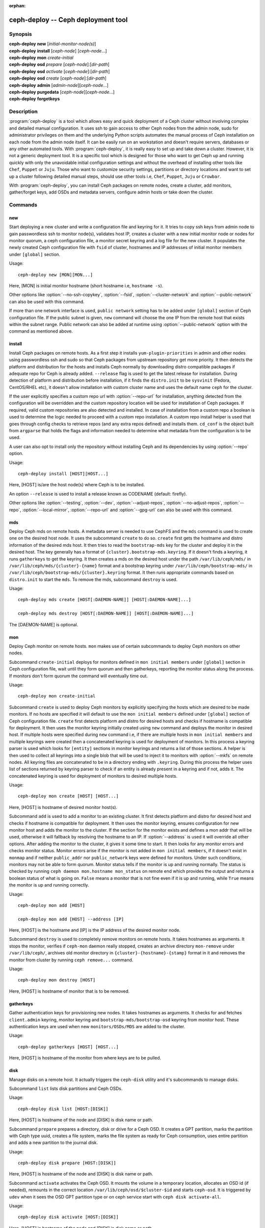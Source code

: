 :orphan:

=====================================
 ceph-deploy -- Ceph deployment tool
=====================================

.. program:: ceph-deploy

Synopsis
========

| **ceph-deploy** **new** [*initial-monitor-node(s)*]

| **ceph-deploy** **install** [*ceph-node*] [*ceph-node*...]

| **ceph-deploy** **mon** *create-initial*

| **ceph-deploy** **osd** *prepare* [*ceph-node*]:[*dir-path*]

| **ceph-deploy** **osd** *activate* [*ceph-node*]:[*dir-path*]

| **ceph-deploy** **osd** *create* [*ceph-node*]:[*dir-path*]

| **ceph-deploy** **admin** [*admin-node*][*ceph-node*...]

| **ceph-deploy** **purgedata** [*ceph-node*][*ceph-node*...]

| **ceph-deploy** **forgetkeys**

Description
===========

:program:`ceph-deploy` is a tool which allows easy and quick deployment of a
Ceph cluster without involving complex and detailed manual configuration. It
uses ssh to gain access to other Ceph nodes from the admin node, sudo for
administrator privileges on them and the underlying Python scripts automates
the manual process of Ceph installation on each node from the admin node itself.
It can be easily run on an workstation and doesn't require servers, databases or
any other automated tools. With :program:`ceph-deploy`, it is really easy to set
up and take down a cluster. However, it is not a generic deployment tool. It is
a specific tool which is designed for those who want to get Ceph up and running
quickly with only the unavoidable initial configuration settings and without the
overhead of installing other tools like ``Chef``, ``Puppet`` or ``Juju``. Those
who want to customize security settings, partitions or directory locations and
want to set up a cluster following detailed manual steps, should use other tools
i.e, ``Chef``, ``Puppet``, ``Juju`` or ``Crowbar``.

With :program:`ceph-deploy`, you can install Ceph packages on remote nodes,
create a cluster, add monitors, gather/forget keys, add OSDs and metadata
servers, configure admin hosts or take down the cluster.

Commands
========

new
---

Start deploying a new cluster and write a configuration file and keyring for it.
It tries to copy ssh keys from admin node to gain passwordless ssh to monitor
node(s), validates host IP, creates a cluster with a new initial monitor node or
nodes for monitor quorum, a ceph configuration file, a monitor secret keyring and
a log file for the new cluster. It populates the newly created Ceph configuration
file with ``fsid`` of cluster, hostnames and IP addresses of initial monitor
members under ``[global]`` section.

Usage::

	ceph-deploy new [MON][MON...]

Here, [MON] is initial monitor hostname (short hostname i.e, ``hostname -s``).

Other options like :option:`--no-ssh-copykey`, :option:`--fsid`,
:option:`--cluster-network` and :option:`--public-network` can also be used with
this command.

If more than one network interface is used, ``public network`` setting has to be
added under ``[global]`` section of Ceph configuration file. If the public subnet
is given, ``new`` command will choose the one IP from the remote host that exists
within the subnet range. Public network can also be added at runtime using
:option:`--public-network` option with the command as mentioned above.


install
-------

Install Ceph packages on remote hosts. As a first step it installs
``yum-plugin-priorities`` in admin and other nodes using passwordless ssh and sudo
so that Ceph packages from upstream repository get more priority. It then detects
the platform and distribution for the hosts and installs Ceph normally by
downloading distro compatible packages if adequate repo for Ceph is already added.
``--release`` flag is used to get the latest release for installation. During
detection of platform and distribution before installation, if it finds the
``distro.init`` to be ``sysvinit`` (Fedora, CentOS/RHEL etc), it doesn't allow
installation with custom cluster name and uses the default name ``ceph`` for the
cluster.

If the user explicitly specifies a custom repo url with :option:`--repo-url` for
installation, anything detected from the configuration will be overridden and
the custom repository location will be used for installation of Ceph packages.
If required, valid custom repositories are also detected and installed. In case
of installation from a custom repo a boolean is used to determine the logic
needed to proceed with a custom repo installation. A custom repo install helper
is used that goes through config checks to retrieve repos (and any extra repos
defined) and installs them. ``cd_conf`` is the object built from ``argparse``
that holds the flags and information needed to determine what metadata from the
configuration is to be used.

A user can also opt to install only the repository without installing Ceph and
its dependencies by using :option:`--repo` option.

Usage::

	ceph-deploy install [HOST][HOST...]

Here, [HOST] is/are the host node(s) where Ceph is to be installed.

An option ``--release`` is used to install a release known as CODENAME
(default: firefly).

Other options like :option:`--testing`, :option:`--dev`, :option:`--adjust-repos`,
:option:`--no-adjust-repos`, :option:`--repo`, :option:`--local-mirror`,
:option:`--repo-url` and :option:`--gpg-url` can also be used with this command.


mds
---

Deploy Ceph mds on remote hosts. A metadata server is needed to use CephFS and
the ``mds`` command is used to create one on the desired host node. It uses the
subcommand ``create`` to do so. ``create`` first gets the hostname and distro
information of the desired mds host. It then tries to read the ``bootstrap-mds``
key for the cluster and deploy it in the desired host. The key generally has a
format of ``{cluster}.bootstrap-mds.keyring``. If it doesn't finds a keyring,
it runs ``gatherkeys`` to get the keyring. It then creates a mds on the desired
host under the path ``/var/lib/ceph/mds/`` in ``/var/lib/ceph/mds/{cluster}-{name}``
format and a bootstrap keyring under ``/var/lib/ceph/bootstrap-mds/`` in
``/var/lib/ceph/bootstrap-mds/{cluster}.keyring`` format. It then runs appropriate
commands based on ``distro.init`` to start the ``mds``. To remove the mds,
subcommand ``destroy`` is used.

Usage::

	ceph-deploy mds create [HOST[:DAEMON-NAME]] [HOST[:DAEMON-NAME]...]

	ceph-deploy mds destroy [HOST[:DAEMON-NAME]] [HOST[:DAEMON-NAME]...]

The [DAEMON-NAME] is optional.


mon
---

Deploy Ceph monitor on remote hosts. ``mon`` makes use of certain subcommands
to deploy Ceph monitors on other nodes.

Subcommand ``create-initial`` deploys for monitors defined in
``mon initial members`` under ``[global]`` section in Ceph configuration file,
wait until they form quorum and then gatherkeys, reporting the monitor status
along the process. If monitors don't form quorum the command will eventually
time out.

Usage::

	ceph-deploy mon create-initial

Subcommand ``create`` is used to deploy Ceph monitors by explicitly specifying
the hosts which are desired to be made monitors. If no hosts are specified it
will default to use the ``mon initial members`` defined under ``[global]``
section of Ceph configuration file. ``create`` first detects platform and distro
for desired hosts and checks if hostname is compatible for deployment. It then
uses the monitor keyring initially created using ``new`` command and deploys the
monitor in desired host. If multiple hosts were specified during ``new`` command
i.e, if there are multiple hosts in ``mon initial members`` and multiple keyrings
were created then a concatenated keyring is used for deployment of monitors. In
this process a keyring parser is used which looks for ``[entity]`` sections in
monitor keyrings and returns a list of those sections. A helper is then used to
collect all keyrings into a single blob that will be used to inject it to monitors
with :option:`--mkfs` on remote nodes. All keyring files are concatenated to be
in a directory ending with ``.keyring``. During this process the helper uses list
of sections returned by keyring parser to check if an entity is already present
in a keyring and if not, adds it. The concatenated keyring is used for deployment
of monitors to desired multiple hosts.

Usage::

	ceph-deploy mon create [HOST] [HOST...]

Here, [HOST] is hostname of desired monitor host(s).

Subcommand ``add`` is used to add a monitor to an existing cluster. It first
detects platform and distro for desired host and checks if hostname is compatible
for deployment. It then uses the monitor keyring, ensures configuration for new
monitor host and adds the monitor to the cluster. If the section for the monitor
exists and defines a mon addr that will be used, otherwise it will fallback by
resolving the hostname to an IP. If :option:`--address` is used it will override
all other options. After adding the monitor to the cluster, it gives it some time
to start. It then looks for any monitor errors and checks monitor status. Monitor
errors arise if the monitor is not added in ``mon initial members``, if it doesn't
exist in ``monmap`` and if neither ``public_addr`` nor ``public_network`` keys
were defined for monitors. Under such conditions, monitors may not be able to
form quorum. Monitor status tells if the monitor is up and running normally. The
status is checked by running ``ceph daemon mon.hostname mon_status`` on remote
end which provides the output and returns a boolean status of what is going on.
``False`` means a monitor that is not fine even if it is up and running, while
``True`` means the monitor is up and running correctly.

Usage::

	ceph-deploy mon add [HOST]

	ceph-deploy mon add [HOST] --address [IP]

Here, [HOST] is the hostname and [IP] is the IP address of the desired monitor
node.

Subcommand ``destroy`` is used to completely remove monitors on remote hosts.
It takes hostnames as arguments. It stops the monitor, verifies if ``ceph-mon``
daemon really stopped, creates an archive directory ``mon-remove`` under
``/var/lib/ceph/``, archives old monitor directory in
``{cluster}-{hostname}-{stamp}`` format in it and removes the monitor from
cluster by running ``ceph remove...`` command.

Usage::

	ceph-deploy mon destroy [HOST]

Here, [HOST] is hostname of monitor that is to be removed.


gatherkeys
----------

Gather authentication keys for provisioning new nodes. It takes hostnames as
arguments. It checks for and fetches ``client.admin`` keyring, monitor keyring
and ``bootstrap-mds/bootstrap-osd`` keyring from monitor host. These
authentication keys are used when new ``monitors/OSDs/MDS`` are added to the
cluster.

Usage::

	ceph-deploy gatherkeys [HOST] [HOST...]

Here, [HOST] is hostname of the monitor from where keys are to be pulled.


disk
----

Manage disks on a remote host. It actually triggers the ``ceph-disk`` utility
and it's subcommands to manage disks.

Subcommand ``list`` lists disk partitions and Ceph OSDs.

Usage::

	ceph-deploy disk list [HOST:[DISK]]

Here, [HOST] is hostname of the node and [DISK] is disk name or path.

Subcommand ``prepare`` prepares a directory, disk or drive for a Ceph OSD. It
creates a GPT partition, marks the partition with Ceph type uuid, creates a
file system, marks the file system as ready for Ceph consumption, uses entire
partition and adds a new partition to the journal disk.

Usage::

	ceph-deploy disk prepare [HOST:[DISK]]

Here, [HOST] is hostname of the node and [DISK] is disk name or path.

Subcommand ``activate`` activates the Ceph OSD. It mounts the volume in a
temporary location, allocates an OSD id (if needed), remounts in the correct
location ``/var/lib/ceph/osd/$cluster-$id`` and starts ``ceph-osd``. It is
triggered by ``udev`` when it sees the OSD GPT partition type or on ceph service
start with ``ceph disk activate-all``.

Usage::

	ceph-deploy disk activate [HOST:[DISK]]

Here, [HOST] is hostname of the node and [DISK] is disk name or path.

Subcommand ``zap`` zaps/erases/destroys a device's partition table and contents.
It actually uses ``sgdisk`` and it's option ``--zap-all`` to destroy both GPT and
MBR data structures so that the disk becomes suitable for repartitioning.
``sgdisk`` then uses ``--mbrtogpt`` to convert the MBR or BSD disklabel disk to a
GPT disk. The ``prepare`` subcommand can now be executed which will create a new
GPT partition.

Usage::

	ceph-deploy disk zap [HOST:[DISK]]

Here, [HOST] is hostname of the node and [DISK] is disk name or path.


osd
---

Manage OSDs by preparing data disk on remote host. ``osd`` makes use of certain
subcommands for managing OSDs.

Subcommand ``prepare`` prepares a directory, disk or drive for a Ceph OSD. It
first checks against multiple OSDs getting created and warns about the
possibility of more than the recommended which would cause issues with max
allowed PIDs in a system. It then reads the bootstrap-osd key for the cluster or
writes the bootstrap key if not found. It then uses :program:`ceph-disk`
utility's ``prepare`` subcommand to prepare the disk, journal and deploy the OSD
on the desired host. Once prepared, it gives some time to the OSD to settle and
checks for any possible errors and if found, reports to the user.

Usage::

	ceph-deploy osd prepare HOST:DISK[:JOURNAL] [HOST:DISK[:JOURNAL]...]

Subcommand ``activate`` activates the OSD prepared using ``prepare`` subcommand.
It actually uses :program:`ceph-disk` utility's ``activate`` subcommand with
appropriate init type based on distro to activate the OSD. Once activated, it
gives some time to the OSD to start and checks for any possible errors and if
found, reports to the user. It checks the status of the prepared OSD, checks the
OSD tree and makes sure the OSDs are up and in.

Usage::

	ceph-deploy osd activate HOST:DISK[:JOURNAL] [HOST:DISK[:JOURNAL]...]

Subcommand ``create`` uses ``prepare`` and ``activate`` subcommands to create an
OSD.

Usage::

	ceph-deploy osd create HOST:DISK[:JOURNAL] [HOST:DISK[:JOURNAL]...]

Subcommand ``list`` lists disk partitions, Ceph OSDs and prints OSD metadata.
It gets the osd tree from a monitor host, uses the ``ceph-disk-list`` output
and gets the mount point by matching the line where the partition mentions
the OSD name, reads metadata from files, checks if a journal path exists,
if the OSD is in a OSD tree and prints the OSD metadata.

Usage::

	ceph-deploy osd list HOST:DISK[:JOURNAL] [HOST:DISK[:JOURNAL]...]


admin
-----

Push configuration and ``client.admin`` key to a remote host. It takes
the ``{cluster}.client.admin.keyring`` from admin node and writes it under
``/etc/ceph`` directory of desired node.

Usage::

	ceph-deploy admin [HOST] [HOST...]

Here, [HOST] is desired host to be configured for Ceph administration.


config
------

Push/pull configuration file to/from a remote host. It uses ``push`` subcommand
to takes the configuration file from admin host and write it to remote host under
``/etc/ceph`` directory. It uses ``pull`` subcommand to do the opposite i.e, pull
the configuration file under ``/etc/ceph`` directory of remote host to admin node.

Usage::

	ceph-deploy push [HOST] [HOST...]

	ceph-deploy pull [HOST] [HOST...]

Here, [HOST] is the hostname of the node where config file will be pushed to or
pulled from.


uninstall
---------

Remove Ceph packages from remote hosts. It detects the platform and distro of
selected host and uninstalls Ceph packages from it. However, some dependencies
like ``librbd1`` and ``librados2`` will not be removed because they can cause
issues with ``qemu-kvm``.

Usage::

	ceph-deploy uninstall [HOST] [HOST...]

Here, [HOST] is hostname of the node from where Ceph will be uninstalled.


purge
-----

Remove Ceph packages from remote hosts and purge all data. It detects the
platform and distro of selected host, uninstalls Ceph packages and purges all
data. However, some dependencies like ``librbd1`` and ``librados2`` will not be
removed because they can cause issues with ``qemu-kvm``.

Usage::

	ceph-deploy purge [HOST] [HOST...]

Here, [HOST] is hostname of the node from where Ceph will be purged.


purgedata
---------

Purge (delete, destroy, discard, shred) any Ceph data from ``/var/lib/ceph``.
Once it detects the platform and distro of desired host, it first checks if Ceph
is still installed on the selected host and if installed, it won't purge data
from it. If Ceph is already uninstalled from the host, it tries to remove the
contents of ``/var/lib/ceph``. If it fails then probably OSDs are still mounted
and needs to be unmounted to continue. It unmount the OSDs and tries to remove
the contents of ``/var/lib/ceph`` again and checks for errors. It also removes
contents of ``/etc/ceph``. Once all steps are successfully completed, all the
Ceph data from the selected host are removed.

Usage::

	ceph-deploy purgedata [HOST] [HOST...]

Here, [HOST] is hostname of the node from where Ceph data will be purged.


forgetkeys
----------

Remove authentication keys from the local directory. It removes all the
authentication keys i.e, monitor keyring, client.admin keyring, bootstrap-osd
and bootstrap-mds keyring from the node.

Usage::

	ceph-deploy forgetkeys


pkg
---

Manage packages on remote hosts. It is used for installing or removing packages
from remote hosts. The package names for installation or removal are to be
specified after the command. Two options :option:`--install` and
:option:`--remove` are used for this purpose.

Usage::

	ceph-deploy pkg --install [PKGs] [HOST] [HOST...]

	ceph-deploy pkg --remove [PKGs] [HOST] [HOST...]

Here, [PKGs] is comma-separated package names and [HOST] is hostname of the
remote node where packages are to be installed or removed from.


calamari
--------

Install and configure Calamari nodes. It first checks if distro is supported
for Calamari installation by ceph-deploy. An argument ``connect`` is used for
installation and configuration. It checks for ``ceph-deploy`` configuration
file (cd_conf) and Calamari release repo or ``calamari-minion`` repo. It relies
on default for repo installation as it doesn't install Ceph unless specified
otherwise. ``options`` dictionary is also defined because ``ceph-deploy``
pops items internally which causes issues when those items are needed to be
available for every host. If the distro is Debian/Ubuntu, it is ensured that
proxy is disabled for ``calamari-minion`` repo. ``calamari-minion`` package is
then installed and custom repository files are added. minion config  is placed
prior to installation so that it is present when the minion first starts.
config directory, calamari salt config are created and salt-minion package
is installed. If the distro is Redhat/CentOS, the salt-minion service needs to
be started.

Usage::

	ceph-deploy calamari {connect} [HOST] [HOST...]

Here, [HOST] is the hostname where Calamari is to be installed.

An option ``--release`` can be used to use a given release from repositories
defined in :program:`ceph-deploy`'s configuration. Defaults to ``calamari-minion``.

Another option :option:`--master` can also be used with this command.

Options
=======

.. option:: --version

	The current installed version of :program:`ceph-deploy`.

.. option:: --username

	The username to connect to the remote host.

.. option:: --overwrite-conf

	Overwrite an existing conf file on remote host (if present).

.. option:: --cluster

	Name of the cluster.

.. option:: --ceph-conf

	Use (or reuse) a given ``ceph.conf`` file.

.. option:: --no-ssh-copykey

	Do not attempt to copy ssh keys.

.. option:: --fsid

	Provide an alternate FSID for ``ceph.conf`` generation.

.. option:: --cluster-network

	Specify the (internal) cluster network.

.. option:: --public-network

	Specify the public network for a cluster.

.. option:: --testing

	Install the latest development release.

.. option:: --dev

	Install a bleeding edge built from Git branch or tag (default: master).

.. option:: --adjust-repos

	Install packages modifying source repos.

.. option:: --no-adjust-repos

	Install packages without modifying source repos.

.. option:: --repo

	Install repo files only (skips package installation).

.. option:: --local-mirror

	Fetch packages and push them to hosts for a local repo mirror.

.. option:: --repo-url

	Specify a repo url that mirrors/contains Ceph packages.

.. option:: --gpg-url

	Specify a GPG key url to be used with custom repos (defaults to ceph.com).

.. option:: --address

	IP address of the host node to be added to the cluster.

.. option:: --keyrings

	Concatenate multiple keyrings to be seeded on new monitors.

.. option:: --zap-disk

	Destroy the partition table and content of a disk.

.. option:: --fs-type

	Filesystem to use to format disk ``(xfs, btrfs or ext4)``.

.. option:: --dmcrypt

	Encrypt [data-path] and/or journal devices with ``dm-crypt``.

.. option:: --dmcrypt-key-dir

	Directory where ``dm-crypt`` keys are stored.

.. option:: --install

	Comma-separated package(s) to install on remote hosts.

.. option:: --remove

	Comma-separated package(s) to remove from remote hosts.

.. option:: --master

	The domain for the Calamari master server.


Availability
============

:program:`ceph-deploy` is part of Ceph, a massively scalable, open-source, distributed storage system. Please refer to
the documentation at http://ceph.com/ceph-deploy/docs for more information.


See also
========

:doc:`ceph-mon <ceph-mon>`\(8),
:doc:`ceph-osd <ceph-osd>`\(8),
:doc:`ceph-disk <ceph-disk>`\(8),
:doc:`ceph-mds <ceph-mds>`\(8)
